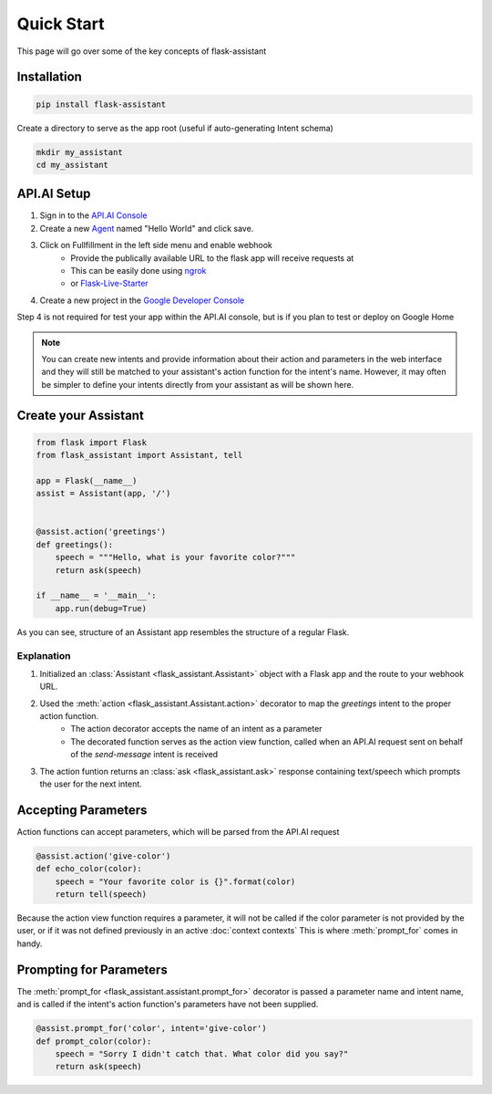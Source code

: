***********
Quick Start
***********

This page will go over some of the key concepts of flask-assistant

Installation
============
.. code-block:: bash

    pip install flask-assistant


Create a directory to serve as the app root (useful if auto-generating Intent schema)

.. code-block:: bash

    mkdir my_assistant
    cd my_assistant



..  _api_setup:

API.AI Setup
============
1. Sign in to the `API.AI Console`_
2. Create a new Agent_ named "Hello World" and click save.
3. Click on Fullfillment in the left side menu and enable webhook
    - Provide the publically available URL to the flask app will receive requests at
    - This can be easily done using `ngrok`_
    - or `Flask-Live-Starter`_
4. Create a new project in the `Google Developer Console`_
   

Step 4 is not required for test your app within the API.AI console, but is if you plan to test or deploy on Google Home

   
.. note:: You can create new intents and provide information about their action and parameters
        in the web interface and they will still be matched to your assistant's action function for the intent's name.
        However, it may often be simpler to define your intents directly from your assistant as will be shown here.


Create your Assistant
=====================


.. code-block:: python

    from flask import Flask
    from flask_assistant import Assistant, tell

    app = Flask(__name__)
    assist = Assistant(app, '/')


    @assist.action('greetings')
    def greetings():
        speech = """Hello, what is your favorite color?"""
        return ask(speech)

    if __name__ = '__main__':
        app.run(debug=True)


As you can see, structure of an Assistant app resembles the structure of a regular Flask.

Explanation
-----------

1. Initialized an :class:`Assistant <flask_assistant.Assistant>` object with a Flask app and the route to your webhook URL.
2. Used the :meth:`action <flask_assistant.Assistant.action>` decorator to map the `greetings` intent to the proper action function.
    - The action decorator accepts the name of an intent as a parameter
    - The decorated function serves as the action view function, called when an API.AI request sent on behalf of the `send-message` intent is received
3. The action funtion returns an :class:`ask <flask_assistant.ask>` response containing text/speech which prompts the user for the next intent.


   
Accepting Parameters
====================
Action functions can accept parameters, which will be parsed from the API.AI request


.. code-block:: python

    @assist.action('give-color')
    def echo_color(color):
        speech = "Your favorite color is {}".format(color)
        return tell(speech)


Because the action view function requires a parameter, it will not be called if the color parameter
is not provided by the user, or if it was not defined previously in an active :doc:`context contexts`
This is where :meth:`prompt_for` comes in handy.



Prompting for Parameters
========================

The :meth:`prompt_for <flask_assistant.assistant.prompt_for>` decorator is passed a parameter name and intent name, and is called if the intent's action function's parameters have not been supplied.

.. code-block:: python

    @assist.prompt_for('color', intent='give-color')
    def prompt_color(color):
        speech = "Sorry I didn't catch that. What color did you say?"
        return ask(speech)
        












.. _

.. _`API.AI Console`: https://console.api.ai/api-client/#/login
.. _`Agent`: https://console.api.ai/api-client/#/newAgent
.. _`Google Developer Console`: https://console.developers.google.com/projectselector/apis/api/actions.googleapis.com/overview
.. _`Flask-Live-Starter`: https://github.com/johnwheeler/flask-live-starter
.. _`ngrok`: https://ngrok.com/

